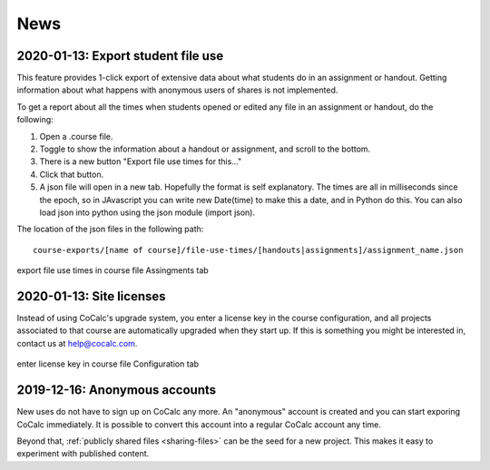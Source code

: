 .. _platform-news:

==========================
News
==========================

.. _new-2020-01-14:
.. index:: Export student file use
.. index:: Courses; Export student file use

2020-01-13: Export student file use
=====================================

This feature  provides 1-click export of extensive data about what students do in an assignment or handout. Getting information about what happens with anonymous users of shares is not implemented.

To get a report about all the times when students opened or edited any file in an assignment or handout, do the following:

#. Open a .course file.
#. Toggle to show the information about a handout or assignment, and scroll to the bottom.
#. There is a new button "Export file use times for this..."
#. Click that button.
#. A json file will open in a new tab. Hopefully the format is self explanatory. The times are all in milliseconds since the epoch, so in JAvascript you can write new Date(time) to make this a date, and in Python do this. You can also load json into python using the json module (import json).

The location of the json files in the following path::

    course-exports/[name of course]/file-use-times/[handouts|assignments]/assignment_name.json
    
.. figure:: img/export-file-use-times.png
     :width: 75%
     :align: center

     export file use times in course file Assingments tab


.. _new-2020-01-13:
.. index:: Site licenses

2020-01-13: Site licenses
===============================

Instead of using CoCalc's upgrade system, you enter a license key in the course configuration, and all projects associated to that course are automatically upgraded when they start up. If this is something you might be interested in, contact us at `help@cocalc.com <mailto:help@cocalc.com">`_.

.. figure:: img/use-license-key-a.png
     :width: 75%
     :align: center

     enter license key in course file Configuration tab

.. _new-2019-12-16:
.. index:: Anonymous accounts

2019-12-16: Anonymous accounts
===============================

New uses do not have to sign up on CoCalc any more.
An "anonymous" account is created and you can start exporing CoCalc immediately.
It is possible to convert this account into a regular CoCalc account any time.

Beyond that, :ref:`publicly shared files <sharing-files>` can be the seed for a new project.
This makes it easy to experiment with published content.
